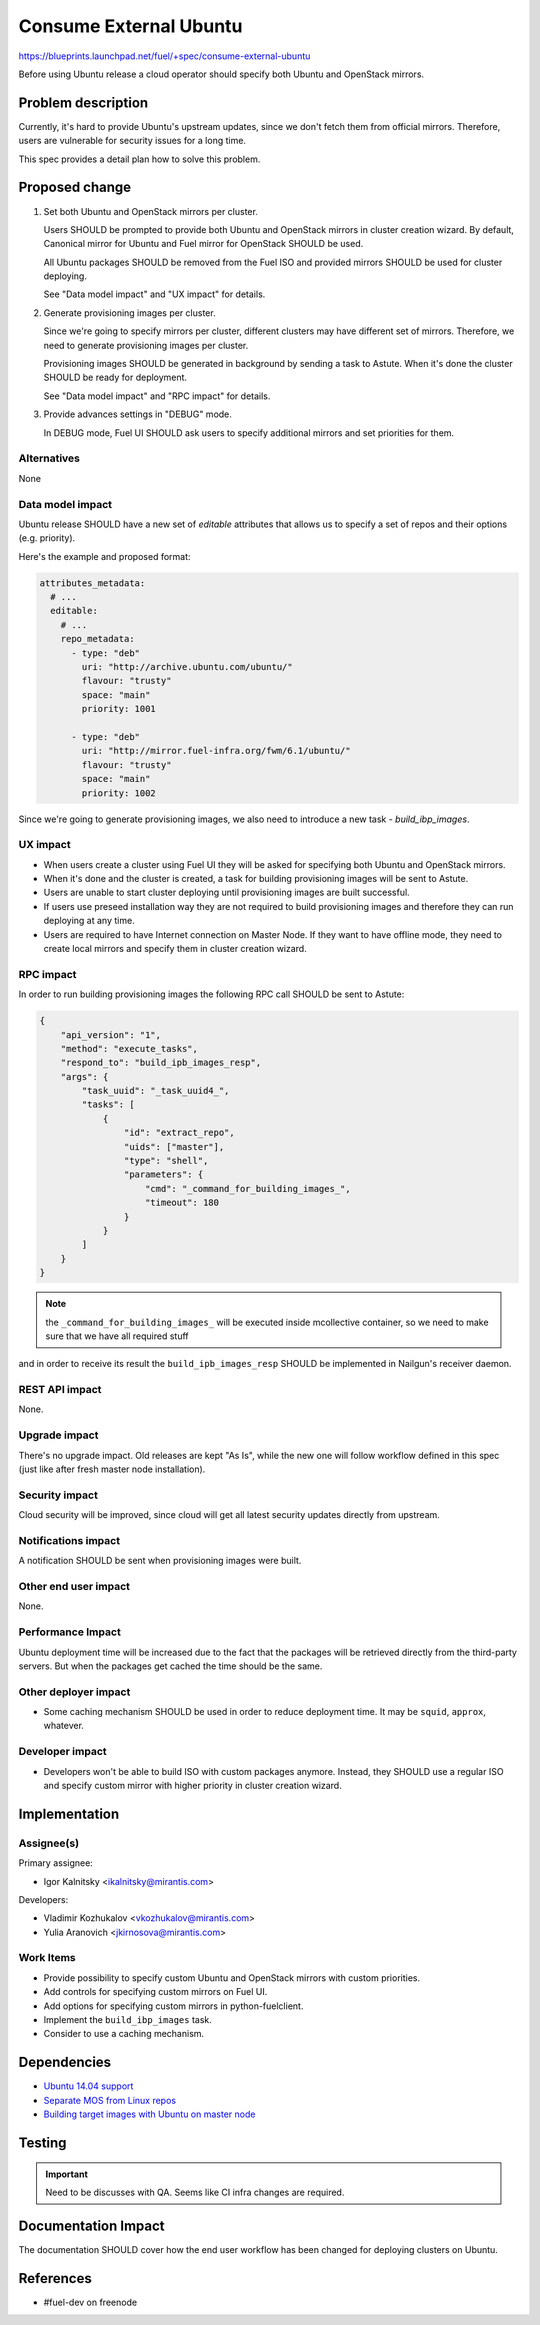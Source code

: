 ..
 This work is licensed under a Creative Commons Attribution 3.0 Unported
 License.

 http://creativecommons.org/licenses/by/3.0/legalcode

=======================
Consume External Ubuntu
=======================

https://blueprints.launchpad.net/fuel/+spec/consume-external-ubuntu

Before using Ubuntu release a cloud operator should specify both
Ubuntu and OpenStack mirrors.


Problem description
===================

Currently, it's hard to provide Ubuntu's upstream updates, since we don't
fetch them from official mirrors. Therefore, users are vulnerable for
security issues for a long time.

This spec provides a detail plan how to solve this problem.


Proposed change
===============

#. Set both Ubuntu and OpenStack mirrors per cluster.

   Users SHOULD be prompted to provide both Ubuntu and OpenStack mirrors
   in cluster creation wizard. By default, Canonical mirror for Ubuntu
   and Fuel mirror for OpenStack SHOULD be used.

   All Ubuntu packages SHOULD be removed from the Fuel ISO and provided
   mirrors SHOULD be used for cluster deploying.

   See "Data model impact" and "UX impact" for details.

#. Generate provisioning images per cluster.

   Since we're going to specify mirrors per cluster, different clusters may
   have different set of mirrors. Therefore, we need to generate provisioning
   images per cluster.

   Provisioning images SHOULD be generated in background by sending a task
   to Astute. When it's done the cluster SHOULD be ready for deployment.

   See "Data model impact" and "RPC impact" for details.

#. Provide advances settings in "DEBUG" mode.

   In DEBUG mode, Fuel UI SHOULD ask users to specify additional mirrors
   and set priorities for them.


Alternatives
------------

None

Data model impact
-----------------

Ubuntu release SHOULD have a new set of *editable* attributes that allows
us to specify a set of repos and their options (e.g. priority).

Here's the example and proposed format:

.. code:: yaml

    attributes_metadata:
      # ...
      editable:
        # ...
        repo_metadata:
          - type: "deb"
            uri: "http://archive.ubuntu.com/ubuntu/"
            flavour: "trusty"
            space: "main"
            priority: 1001

          - type: "deb"
            uri: "http://mirror.fuel-infra.org/fwm/6.1/ubuntu/"
            flavour: "trusty"
            space: "main"
            priority: 1002

Since we're going to generate provisioning images, we also need to introduce
a new task - *build_ibp_images*.

UX impact
---------

* When users create a cluster using Fuel UI they will be asked for specifying
  both Ubuntu and OpenStack mirrors.

* When it's done and the cluster is created, a task for building provisioning
  images will be sent to Astute.

* Users are unable to start cluster deploying until provisioning images are
  built successful.

* If users use preseed installation way they are not required to build
  provisioning images and therefore they can run deploying at any time.

* Users are required to have Internet connection on Master Node. If they
  want to have offline mode, they need to create local mirrors and
  specify them in cluster creation wizard.


RPC impact
----------

In order to run building provisioning images the following RPC call
SHOULD be sent to Astute:

.. code:: json

    {
        "api_version": "1",
        "method": "execute_tasks",
        "respond_to": "build_ipb_images_resp",
        "args": {
            "task_uuid": "_task_uuid4_",
            "tasks": [
                {
                    "id": "extract_repo",
                    "uids": ["master"],
                    "type": "shell",
                    "parameters": {
                        "cmd": "_command_for_building_images_",
                        "timeout": 180
                    }
                }
            ]
        }
    }

.. note::

    the ``_command_for_building_images_`` will be executed inside
    mcollective container, so we need to make sure that we have
    all required stuff

and in order to receive its result the ``build_ipb_images_resp`` SHOULD
be implemented in Nailgun's receiver daemon.

REST API impact
---------------

None.

Upgrade impact
--------------

There's no upgrade impact. Old releases are kept "As Is", while the new
one will follow workflow defined in this spec (just like after fresh
master node installation).

Security impact
---------------

Cloud security will be improved, since cloud will get all latest security
updates directly from upstream.

Notifications impact
--------------------

A notification SHOULD be sent when provisioning images were built.

Other end user impact
---------------------

None.

Performance Impact
------------------

Ubuntu deployment time will be increased due to the fact that the packages
will be retrieved directly from the third-party servers. But when the
packages get cached the time should be the same.

Other deployer impact
---------------------

* Some caching mechanism SHOULD be used in order to reduce deployment
  time. It may be ``squid``, ``approx``, whatever.

Developer impact
----------------

* Developers won't be able to build ISO with custom packages anymore.
  Instead, they SHOULD use a regular ISO and specify custom mirror
  with higher priority in cluster creation wizard.

Implementation
==============

Assignee(s)
-----------

Primary assignee:

* Igor Kalnitsky <ikalnitsky@mirantis.com>

Developers:

* Vladimir Kozhukalov <vkozhukalov@mirantis.com>
* Yulia Aranovich <jkirnosova@mirantis.com>

Work Items
----------

* Provide possibility to specify custom Ubuntu and OpenStack mirrors with
  custom priorities.

* Add controls for specifying custom mirrors on Fuel UI.

* Add options for specifying custom mirrors in python-fuelclient.

* Implement the ``build_ibp_images`` task.

* Consider to use a caching mechanism.


Dependencies
============

* `Ubuntu 14.04 support
  <https://blueprints.launchpad.net/fuel/+spec/support-ubuntu-trusty>`_

* `Separate MOS from Linux repos
  <https://blueprints.launchpad.net/fuel/+spec/separate-mos-from-linux>`_

* `Building target images with Ubuntu on master node
  <https://blueprints.launchpad.net/fuel/+spec/ibp-build-ubuntu-images>`_


Testing
=======


.. important::

    Need to be discusses with QA. Seems like CI infra changes are required.


Documentation Impact
====================

The documentation SHOULD cover how the end user workflow has been changed
for deploying clusters on Ubuntu.


References
==========

* #fuel-dev on freenode
